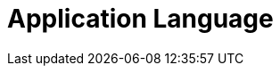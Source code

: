 = Application Language

ifdef::ios[]

The CT Mobile app is in English by default and can be translated. The
app language affects:

* xref:home-screen[Home Screen],
xref:application-settings[Application Settings Screen], and
xref:mobile-application-modules[modules]
* UI elements
* buttons
* system pop-ups, such as
xref:application-prompts-for-requesting-permissions[app prompts].


Use
https://help.salesforce.com/articleView?id=sf.adding_and_editing_translated_languages.htm&type=5[Translation
Workbench] to maintain translated values for metadata and data labels in
your Salesforce org, for example, to translate fields, objects, related
lists, etc. If the translation is absent, the label will be displayed.

[[h2_282047267]]
=== Supported Languages

[NOTE] ==== To add a translation into your language, contact the
Customertimes team. ====

[width="100%",cols="^10%,^9%,^9%,^9%,^9%,^9%,^9%,^9%,^9%,^9%,^9%",]
|===
|*Language* |*CT Mobile Release* | | | | | | | | |

| |*1.9.6* |*2.1* |*2.2* |*2.3* |*2.4* |*2.5* |*2.6
* |*2.7* |*2.8* |*2.9*

|*Chinese (simplified)* |No |Yes |Yes |Yes |Yes |Yes |Yes |Yes
|Yes |Yes

|*Chinese (traditional)* |Yes |Yes |Yes |Yes |Yes |Yes |Yes |Yes
|Yes |Yes

|*Czech* |No |Yes |Yes |Yes |Yes |Yes |Yes |Yes |Yes |Yes

|*Danish* |No |Yes |Yes |Yes |Yes |Yes |Yes |Yes |Yes |Yes

|*Dutch* |No |No |No |No |Yes |Yes |Yes |Yes |Yes |Yes

|*English* |Yes |Yes |Yes |Yes |Yes |Yes |Yes |Yes |Yes |Yes

|*French* |Yes |Yes |Yes |Yes |Yes |Yes |Yes |Yes |Yes |Yes

|*French (Canada)* |No |No |No |No |No |No |No |No |No
|Yes

|*German* |Yes |Yes |Yes |Yes |Yes |Yes |Yes |Yes |Yes |Yes

|*Hebrew* |Yes |Yes |Yes |Yes |Yes |Yes |Yes |Yes |Yes |Yes

|*Hungarian* |No |No |No |No |Yes |Yes |Yes |Yes |Yes |Yes

|*Italian* |Yes |Yes |Yes |Yes |Yes |Yes |Yes |Yes |Yes |Yes

|*Japanese* |No |No |No |No |No |No |No |Yes |Yes
|Yes

|*Korean* |No |No |No |No |No |No |No |Yes |Yes |Yes

|*Norwegian Bokmål* |No |Yes |Yes |Yes |Yes |Yes |Yes |Yes |Yes
|Yes

|*Polish* |No |Yes |Yes |Yes |Yes |Yes |Yes |Yes |Yes |Yes

|*Portuguese* |Yes |Yes |Yes |Yes |Yes |Yes |Yes |Yes |Yes |Yes

|*Russian* |Yes |Yes |Yes |Yes |Yes |Yes |Yes |Yes |Yes |Yes

|*Romanian* |No |No |No |No |No |No |No |Yes |Yes
|Yes

|*Slovak* |No |Yes |Yes |Yes |Yes |Yes |Yes |Yes |Yes |Yes

|*Spanish* |Yes |Yes |Yes |Yes |Yes |Yes |Yes |Yes |Yes |Yes

|*Thai* |No |No |No |No |No |No |No |Yes |Yes |Yes

|*Turkish* |Yes |Yes |Yes |Yes |Yes |Yes |Yes |Yes |Yes |Yes

|*Ukrainian* |Yes |Yes |Yes |Yes |Yes |Yes |Yes |Yes |Yes |Yes

|*Vietnamese* |No |No |No |No |No |No |No |Yes |Yes
|Yes
|===

[[h2__997431141]]
=== Select a Language

To display CT Mobile in the selected language:

. Select the language https://support.apple.com/en-us/HT204031[on the
iPad or iPhone].
. On the Salesforce side, select the language on the *User* record:
.. Click *View Profile* in the upper right corner and select *Settings*.
.. ** In** My Personal Information** section, select** Language & Time
Zone**.
.. Specify the *Language* field and click *Save*.
. Launch xref:full-synchronization[full synchronization].

The CT Mobile app is displayed in the selected language.

* To rename modules and items in the left menu, go to
xref:renaming-menu-items-and-modules[Menu Items and Modules
Renaming].
* To rename newly added custom fields, buttons, validation error
messages, etc., use
https://help.salesforce.com/articleView?id=workbench.htm&type=5[Translation
Workbench].

ifdef::win[]

The CT Mobile app is in English by default and can be translated. The
app language affects:

* xref:home-screen[Home Screen],
xref:application-settings[Application Settings Screen], and
xref:mobile-application-modules[modules]
* UI elements
* buttons
* system pop-ups, such as
xref:application-prompts-for-requesting-permissions[app prompts].


Use
https://help.salesforce.com/articleView?id=sf.adding_and_editing_translated_languages.htm&type=5[Translation
Workbench] to maintain translated values for metadata and data labels in
your Salesforce org, for example, to translate fields, objects, related
lists, etc. If the translation is absent, the label will be displayed.

[[h2__322144364]]
=== Supported Languages

[NOTE] ==== To add a translation into your language, contact the
Customertimes team. ====

The list of available languages:

* English
* Chinese (simplified)
* Chinese (traditional)
* French
* German
* Italian
* Norwegian Bokmål
* Portuguese
* Russian
* Spanish
* Turkish
* Ukrainian

[[h2__2019548283]]
=== Select a Language

To display CT Mobile in the selected language:

. Select the language on the device: *Settings → Time & Language →
Language →* add the language (if necessary) and specify this language in
the first place on the list.
image:language-selection-win.png[]
. On the Salesforce side, select the language on the *User* record:
click *View Profile* in the upper right corner *→ Settings → My Personal
Information → Language & Time Zone →* specify the *Language* field.
. Launch xref:full-synchronization[full synchronization].

The CT Mobile app is displayed in the selected language.

* To rename newly added custom fields, buttons, validation error
messages, etc, use
https://help.salesforce.com/articleView?id=workbench.htm&type=5[Translation
Workbench].

ifdef::kotlin[]

The CT Mobile app is in English by default and can be translated. The
app language affects:

* xref:home-screen[Home Screen],
xref:application-settings[Application Settings Screen], and
xref:mobile-application-modules[modules]
* UI elements
* buttons.


Use
https://help.salesforce.com/articleView?id=sf.adding_and_editing_translated_languages.htm&type=5[Translation
Workbench] to maintain translated values for metadata and data labels in
your Salesforce org, for example, to translate fields, objects, related
lists, etc. If the translation is absent, the label will be displayed.

[[h2__322144364]]
=== Supported Languages

[NOTE] ==== To add a translation, contact the Customertimes
team. ====

The list of available languages:

* English
* Chinese (simplified)
* Chinese (traditional)
* French
* German
* Hebrew
* Italian
* Norwegian Bokmål
* Portuguese
* Russian
* Spanish
* Turkish
* Ukrainian

[[h2__2019548283]]
=== Select a Language

To display CT Mobile in the selected language:

. Select the language on the device:
.. Swipe up on the home screen to access your apps and tap *Settings.*
.. Tap *General Management/My device* → *Language and Input.*
.. Tap *Language* → *Add a language* and choose the language that you
want to use.
.. Drag the language up to the top of the list and tap *Done*.
. On the Salesforce side, select the language on the *User* record:
click *View Profile* in the upper right corner *→ Settings → My Personal
Information → Language & Time Zone →* specify the *Language* field.
. Tap the *Full Synchronization* button to launch
xref:fast-synchronization[mixed synchronization].

The CT Mobile app is displayed in the selected language.

To rename newly added custom fields, buttons, validation error messages,
etc., use
https://help.salesforce.com/articleView?id=workbench.htm&type=5[Translation
Workbench].

